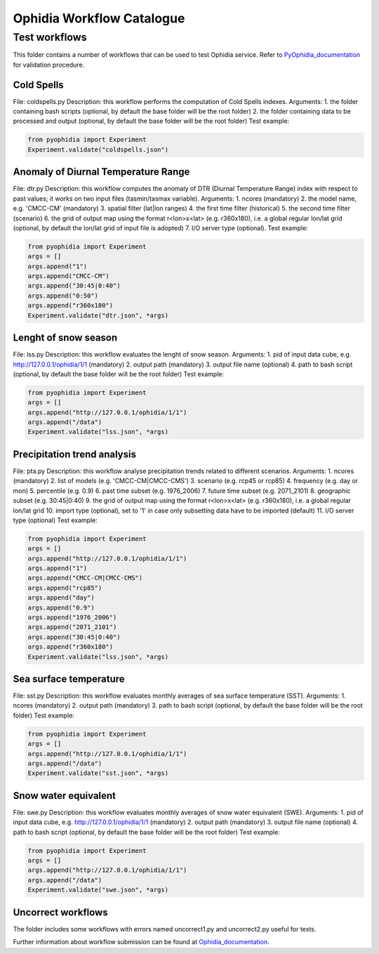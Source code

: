 ==========================
Ophidia Workflow Catalogue
==========================

Test workflows
==============

This folder contains a number of workflows that can be used to test Ophidia service. Refer to PyOphidia_documentation_ for validation procedure.

Cold Spells
-----------
File: coldspells.py
Description: this workflow performs the computation of Cold Spells indexes.
Arguments:
1. the folder containing bash scripts (optional, by default the base folder will be the root folder)
2. the folder containing data to be processed and output (optional, by default the base folder will be the root folder)
Test example:

.. code-block:: python

	from pyophidia import Experiment
	Experiment.validate("coldspells.json")

Anomaly of Diurnal Temperature Range
------------------------------------
File: dtr.py
Description: this workflow computes the anomaly of DTR (Diurnal Temperature Range) index with respect to past values; it works on two input files (tasmin/tasmax variable).
Arguments:
1. ncores (mandatory)
2. the model name, e.g. 'CMCC-CM' (mandatory)
3. spatial filter (lat|lon ranges)
4. the first time filter (historical)
5. the second time filter (scenario)
6. the grid of output map using the format r<lon>x<lat> (e.g. r360x180), i.e. a global regular lon/lat grid (optional, by default the lon/lat grid of input file is adopted)
7. I/O server type (optional).
Test example:

.. code-block:: python

	from pyophidia import Experiment
	args = []
	args.append("1")
	args.append("CMCC-CM")
	args.append("30:45|0:40")
	args.append("0:50")
	args.append("r360x180")
	Experiment.validate("dtr.json", *args)

Lenght of snow season
---------------------
File: lss.py
Description: this workflow evaluates the lenght of snow season.
Arguments:
1. pid of input data cube, e.g. http://127.0.0.1/ophidia/1/1 (mandatory)
2. output path (mandatory)
3. output file name (optional)
4. path to bash script (optional, by default the base folder will be the root folder)
Test example:

.. code-block:: python

	from pyophidia import Experiment
	args = []
	args.append("http://127.0.0.1/ophidia/1/1")
	args.append("/data")
	Experiment.validate("lss.json", *args)

Precipitation trend analysis
----------------------------
File: pta.py
Description: this workflow analyse precipitation trends related to different scenarios.
Arguments:
1. ncores (mandatory)
2. list of models (e.g. 'CMCC-CM|CMCC-CMS')
3. scenario (e.g. rcp45 or rcp85)
4. frequency (e.g. day or mon)
5. percentile (e.g. 0.9)
6. past time subset (e.g. 1976_2006)
7. future time subset (e.g. 2071_2101)
8. geographic subset (e.g. 30:45|0:40)
9. the grid of output map using the format r<lon>x<lat> (e.g. r360x180), i.e. a global regular lon/lat grid
10. import type (optional), set to '1' in case only subsetting data have to be imported (default)
11. I/O server type (optional)
Test example:

.. code-block:: python

	from pyophidia import Experiment
	args = []
	args.append("http://127.0.0.1/ophidia/1/1")
	args.append("1")
	args.append("CMCC-CM|CMCC-CMS")
	args.append("rcp85")
	args.append("day")
	args.append("0.9")
	args.append("1976_2006")
	args.append("2071_2101")
	args.append("30:45|0:40")
	args.append("r360x180")
	Experiment.validate("lss.json", *args)

Sea surface temperature
-----------------------
File: sst.py
Description: this workflow evaluates monthly averages of sea surface temperature (SST).
Arguments:
1. ncores (mandatory)
2. output path (mandatory)
3. path to bash script (optional, by default the base folder will be the root folder)
Test example:

.. code-block:: python

	from pyophidia import Experiment
	args = []
	args.append("http://127.0.0.1/ophidia/1/1")
	args.append("/data")
	Experiment.validate("sst.json", *args)

Snow water equivalent
---------------------
File: swe.py
Description: this workflow evaluates monthly averages of snow water equivalent (SWE).
Arguments:
1. pid of input data cube, e.g. http://127.0.0.1/ophidia/1/1 (mandatory)
2. output path (mandatory)
3. output file name (optional)
4. path to bash script (optional, by default the base folder will be the root folder)
Test example:

.. code-block:: python

	from pyophidia import Experiment
	args = []
	args.append("http://127.0.0.1/ophidia/1/1")
	args.append("/data")
	Experiment.validate("swe.json", *args)

Uncorrect workflows
-------------------
The folder includes some workflows with errors named uncorrect1.py and uncorrect2.py useful for tests.

Further information about workflow submission can be found at Ophidia_documentation_.

.. _PyOphidia_documentation: https://pyophidia.readthedocs.io/en/stable/
.. _Ophidia_documentation: https://ophidia.cmcc.it/documentation/users/workflow/workflow_basic.html#workflow-submission

